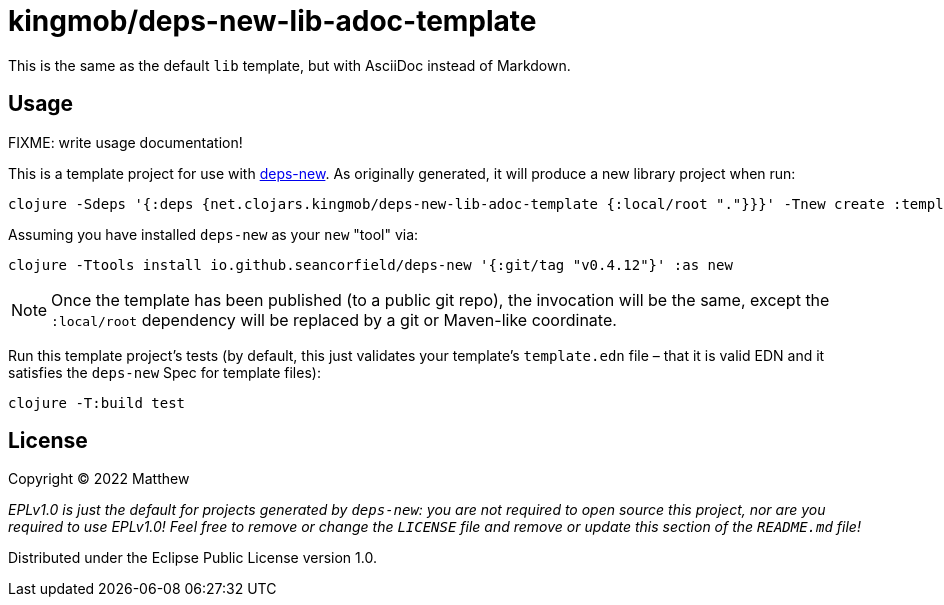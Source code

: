 = kingmob/deps-new-lib-adoc-template

This is the same as the default `lib` template, but with AsciiDoc instead of Markdown.

== Usage

FIXME: write usage documentation!

This is a template project for use with https://github.com/seancorfield/deps-new[deps-new].
As originally generated, it will produce a new library project when run:

[source,bash]
----
clojure -Sdeps '{:deps {net.clojars.kingmob/deps-new-lib-adoc-template {:local/root "."}}}' -Tnew create :template kingmob/deps-new-lib-adoc-template :name myusername/mycoollib
----

Assuming you have installed `deps-new` as your `new` "tool" via:

[source,bash]
----
clojure -Ttools install io.github.seancorfield/deps-new '{:git/tag "v0.4.12"}' :as new
----

NOTE: Once the template has been published (to a public git repo), the invocation will be the same, except the `:local/root` dependency will be replaced by a git or Maven-like coordinate.

Run this template project's tests (by default, this just validates your template's `template.edn`
file – that it is valid EDN and it satisfies the `deps-new` Spec for template files):

[source,bash]
----
clojure -T:build test
----

== License

Copyright © 2022 Matthew

_EPLv1.0 is just the default for projects generated by `deps-new`: you are not_
_required to open source this project, nor are you required to use EPLv1.0!_
_Feel free to remove or change the `LICENSE` file and remove or update this_
_section of the `README.md` file!_

Distributed under the Eclipse Public License version 1.0.
